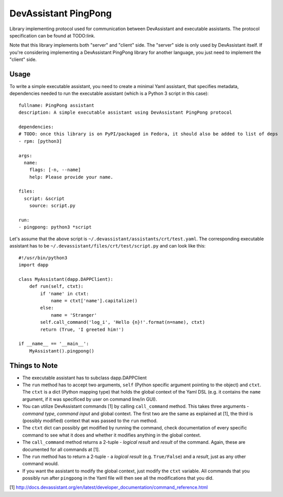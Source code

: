 DevAssistant PingPong
=====================

Library implementing protocol used for communication between DevAssistant and executable
assistants. The protocol specification can be found at TODO:link.

Note that this library implements both "server" and "client" side. The "server" side
is only used by DevAssistant itself. If you're considering implementing a DevAssistant
PingPong library for another language, you just need to implement the "client" side.

Usage
-----

To write a simple executable assistant, you need to create a minimal Yaml assistant,
that specifies metadata, dependencies needed to run the executable assistant (which
is a Python 3 script in this case)::

  fullname: PingPong assistant
  description: A simple executable assistant using DevAssistant PingPong protocol

  dependencies:
  # TODO: once this library is on PyPI/packaged in Fedora, it should also be added to list of deps
  - rpm: [python3]

  args:
    name:
      flags: [-n, --name]
      help: Please provide your name.

  files:
    script: &script
      source: script.py

  run:
  - pingpong: python3 *script

Let's assume that the above script is ``~/.devassistant/assistants/crt/test.yaml``. The
corresponding executable assistant has to be ``~/.devassistant/files/crt/test/script.py``
and can look like this::

  #!/usr/bin/python3
  import dapp

  class MyAssistant(dapp.DAPPClient):
      def run(self, ctxt):
          if 'name' in ctxt:
              name = ctxt['name'].capitalize()
          else:
              name = 'Stranger'
          self.call_command('log_i', 'Hello {n}!'.format(n=name), ctxt)
          return (True, 'I greeted him!')

  if __name__ == '__main__':
      MyAssistant().pingpong()

Things to Note
--------------

- The executable assistant has to subclass dapp.DAPPClient
- The ``run`` method has to accept two arguments, ``self`` (Python specific argument pointing to
  the object) and ``ctxt``. The ``ctxt`` is a dict (Python mapping type) that holds the global context
  of the Yaml DSL (e.g. it contains the ``name`` argument, if it was specificed by user on command
  line/in GUI).
- You can utilize DevAssistant commands [1] by calling ``call_command`` method. This takes three
  arguments - *command type*, *command input* and global context. The first two are the same as
  explained at [1], the third is (possibly modified) context that was passed to the ``run`` method.
- The ``ctxt`` dict can possibly get modified by running the command, check documentation of every
  specific command to see what it does and whether it modifies anything in the global context.
- The ``call_command`` method returns a 2-tuple - *logical result* and *result* of the command.
  Again, these are documented for all commands at [1].
- The ``run`` method has to return a 2-tuple - a *logical result* (e.g. ``True/False``) and a
  *result*, just as any other command would.
- If you want the assistant to modify the global context, just modify the ``ctxt`` variable.
  All commands that you possibly run after ``pingpong`` in the Yaml file will then see all
  the modifications that you did.


[1] http://docs.devassistant.org/en/latest/developer_documentation/command_reference.html
